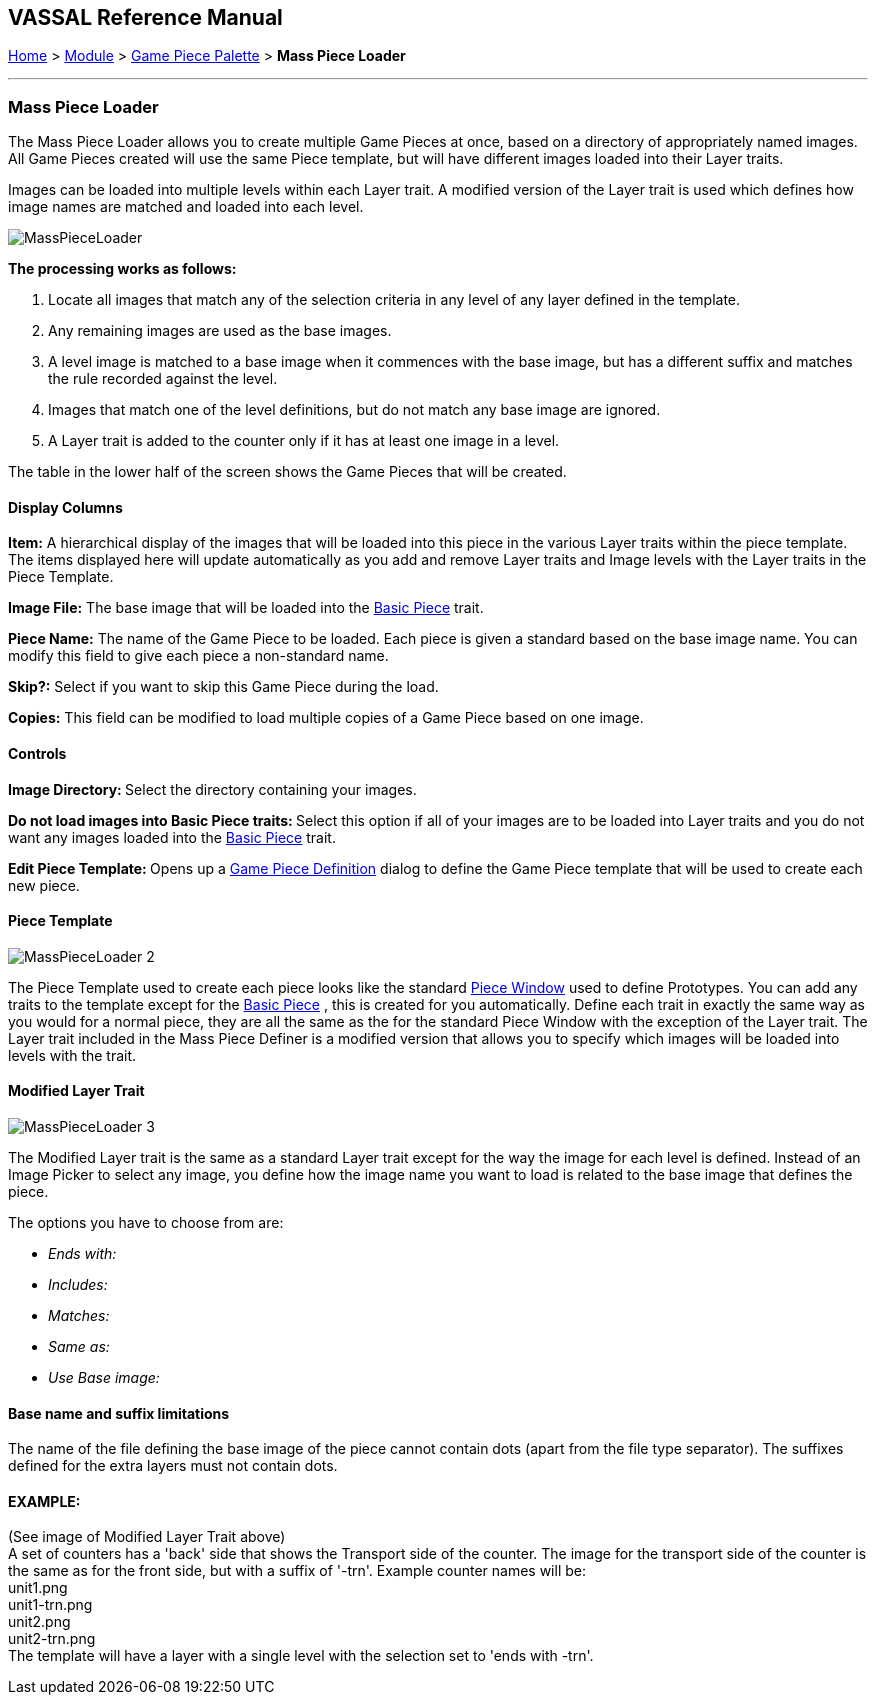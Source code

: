 == VASSAL Reference Manual
[#top]

[.small]#<<index.adoc#toc,Home>> > <<GameModule.adoc#top,Module>> > <<PieceWindow.adoc#top,Game Piece Palette>> > *Mass Piece Loader*#

'''''

=== Mass Piece Loader

The Mass Piece Loader allows you to create multiple Game Pieces at once, based on a directory of appropriately named images.
All Game Pieces created will use the same Piece template, but will have different images loaded into their Layer traits.

Images can be loaded into multiple levels within each Layer trait.
A modified version of the Layer trait is used which defines how image names are matched and loaded into each level.

image:images/MassPieceLoader.png[]

*The processing works as follows:*

. Locate all images that match any of the selection criteria in any level of any layer defined in the template.
. Any remaining images are used as the base images.
. A level image is matched to a base image when it commences with the base image, but has a different suffix and matches the rule recorded against the level.
. Images that match one of the level definitions, but do not match any base image are ignored.
. A Layer trait is added to the counter only if it has at least one image in a level.

The table in the lower half of the screen shows the Game Pieces that will be created.

==== Display Columns

*Item:* A hierarchical display of the images that will be loaded into this piece in the various Layer traits within the piece template.
The items displayed here will update automatically as you add and remove Layer traits and Image levels with the Layer traits in the Piece Template.

*Image File:* The base image that will be loaded into the <<BasicPiece.adoc#top,Basic Piece>> trait.

*Piece Name:* The name of the Game Piece to be loaded.
Each piece is given a standard based on the base image name.
You can modify this field to give each piece a non-standard name.

*Skip?:* Select if you want to skip this Game Piece during the load.

*Copies:* This field can be modified to load multiple copies of a Game Piece based on one image.

==== Controls

**Image Directory:  **Select the directory containing your images.

**Do not load images into Basic Piece traits:  **Select this option if all of your images are to be loaded into Layer traits and you do not want any images loaded into the <<BasicPiece.adoc#top,Basic Piece>> trait.

**Edit Piece Template:  **Opens up a <<GamePiece.adoc#top,Game Piece Definition>> dialog to define the Game Piece template that will be used to create each new piece.

==== Piece Template

image:images/MassPieceLoader-2.png[]

The Piece Template used to create each piece looks like the standard <<GamePiece.adoc#top,Piece Window>> used to define Prototypes.
You can add any traits to the template except for the <<BasicPiece.adoc#top,Basic Piece>> , this is created for you automatically.
Define each trait in exactly the same way as you would for a normal piece, they are all the same as the for the standard Piece Window with the exception of the Layer trait.
The Layer trait included in the Mass Piece Definer is a modified version that allows you to specify which images will be loaded into levels with the trait.

==== Modified Layer Trait

image:images/MassPieceLoader-3.png[]

The Modified Layer trait is the same as a standard Layer trait except for the way the image for each level is defined.
Instead of an Image Picker to select any image, you define how the image name you want to load is related to the base image that defines the piece.

The options you have to choose from are:

* _Ends with:_
* _Includes:_
* _Matches:_
* _Same as:_
* _Use Base image:_

==== Base name and suffix limitations

The name of the file defining the base image of the piece cannot contain dots (apart from the file type separator).
The suffixes defined for the extra layers must not contain dots.

==== EXAMPLE:

(See image of Modified Layer Trait above) +
A set of counters has a 'back' side that shows the Transport side of the counter.
The image for the transport side of the counter is the same as for the front side, but with a suffix of '-trn'. Example counter names will be: +
unit1.png +
unit1-trn.png +
unit2.png +
unit2-trn.png +
The template will have a layer with a single level with the selection set to 'ends with -trn'. +
